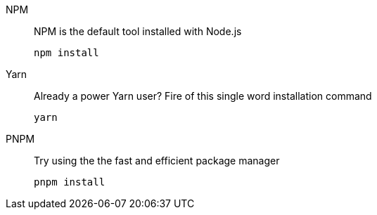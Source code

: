 [tabs]
====
NPM::
+
--
NPM is the default tool installed with Node.js
[source,bash]
----
npm install
----
--
Yarn::
+
--
Already a power Yarn user? Fire of this single word installation command
[source,bash]
----
yarn
----
--
PNPM::
+
--
Try using the the fast and efficient package manager
[source,bash]
----
pnpm install
----
--
====